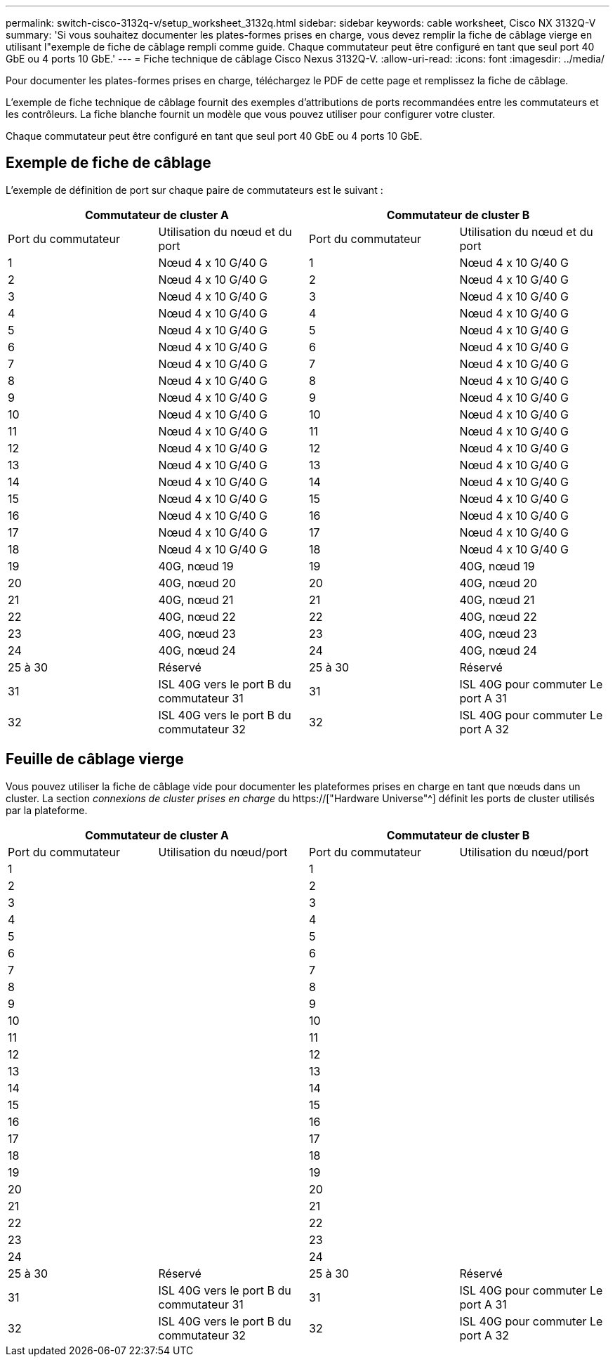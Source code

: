 ---
permalink: switch-cisco-3132q-v/setup_worksheet_3132q.html 
sidebar: sidebar 
keywords: cable worksheet, Cisco NX 3132Q-V 
summary: 'Si vous souhaitez documenter les plates-formes prises en charge, vous devez remplir la fiche de câblage vierge en utilisant l"exemple de fiche de câblage rempli comme guide. Chaque commutateur peut être configuré en tant que seul port 40 GbE ou 4 ports 10 GbE.' 
---
= Fiche technique de câblage Cisco Nexus 3132Q-V.
:allow-uri-read: 
:icons: font
:imagesdir: ../media/


[role="lead"]
Pour documenter les plates-formes prises en charge, téléchargez le PDF de cette page et remplissez la fiche de câblage.

L'exemple de fiche technique de câblage fournit des exemples d'attributions de ports recommandées entre les commutateurs et les contrôleurs. La fiche blanche fournit un modèle que vous pouvez utiliser pour configurer votre cluster.

Chaque commutateur peut être configuré en tant que seul port 40 GbE ou 4 ports 10 GbE.



== Exemple de fiche de câblage

L'exemple de définition de port sur chaque paire de commutateurs est le suivant :

[cols="1, 1, 1, 1"]
|===
2+| Commutateur de cluster A 2+| Commutateur de cluster B 


| Port du commutateur | Utilisation du nœud et du port | Port du commutateur | Utilisation du nœud et du port 


 a| 
1
 a| 
Nœud 4 x 10 G/40 G
 a| 
1
 a| 
Nœud 4 x 10 G/40 G



 a| 
2
 a| 
Nœud 4 x 10 G/40 G
 a| 
2
 a| 
Nœud 4 x 10 G/40 G



 a| 
3
 a| 
Nœud 4 x 10 G/40 G
 a| 
3
 a| 
Nœud 4 x 10 G/40 G



 a| 
4
 a| 
Nœud 4 x 10 G/40 G
 a| 
4
 a| 
Nœud 4 x 10 G/40 G



 a| 
5
 a| 
Nœud 4 x 10 G/40 G
 a| 
5
 a| 
Nœud 4 x 10 G/40 G



 a| 
6
 a| 
Nœud 4 x 10 G/40 G
 a| 
6
 a| 
Nœud 4 x 10 G/40 G



 a| 
7
 a| 
Nœud 4 x 10 G/40 G
 a| 
7
 a| 
Nœud 4 x 10 G/40 G



 a| 
8
 a| 
Nœud 4 x 10 G/40 G
 a| 
8
 a| 
Nœud 4 x 10 G/40 G



 a| 
9
 a| 
Nœud 4 x 10 G/40 G
 a| 
9
 a| 
Nœud 4 x 10 G/40 G



 a| 
10
 a| 
Nœud 4 x 10 G/40 G
 a| 
10
 a| 
Nœud 4 x 10 G/40 G



 a| 
11
 a| 
Nœud 4 x 10 G/40 G
 a| 
11
 a| 
Nœud 4 x 10 G/40 G



 a| 
12
 a| 
Nœud 4 x 10 G/40 G
 a| 
12
 a| 
Nœud 4 x 10 G/40 G



 a| 
13
 a| 
Nœud 4 x 10 G/40 G
 a| 
13
 a| 
Nœud 4 x 10 G/40 G



 a| 
14
 a| 
Nœud 4 x 10 G/40 G
 a| 
14
 a| 
Nœud 4 x 10 G/40 G



 a| 
15
 a| 
Nœud 4 x 10 G/40 G
 a| 
15
 a| 
Nœud 4 x 10 G/40 G



 a| 
16
 a| 
Nœud 4 x 10 G/40 G
 a| 
16
 a| 
Nœud 4 x 10 G/40 G



 a| 
17
 a| 
Nœud 4 x 10 G/40 G
 a| 
17
 a| 
Nœud 4 x 10 G/40 G



 a| 
18
 a| 
Nœud 4 x 10 G/40 G
 a| 
18
 a| 
Nœud 4 x 10 G/40 G



 a| 
19
 a| 
40G, nœud 19
 a| 
19
 a| 
40G, nœud 19



 a| 
20
 a| 
40G, nœud 20
 a| 
20
 a| 
40G, nœud 20



 a| 
21
 a| 
40G, nœud 21
 a| 
21
 a| 
40G, nœud 21



 a| 
22
 a| 
40G, nœud 22
 a| 
22
 a| 
40G, nœud 22



 a| 
23
 a| 
40G, nœud 23
 a| 
23
 a| 
40G, nœud 23



 a| 
24
 a| 
40G, nœud 24
 a| 
24
 a| 
40G, nœud 24



 a| 
25 à 30
 a| 
Réservé
 a| 
25 à 30
 a| 
Réservé



 a| 
31
 a| 
ISL 40G vers le port B du commutateur 31
 a| 
31
 a| 
ISL 40G pour commuter Le port A 31



 a| 
32
 a| 
ISL 40G vers le port B du commutateur 32
 a| 
32
 a| 
ISL 40G pour commuter Le port A 32

|===


== Feuille de câblage vierge

Vous pouvez utiliser la fiche de câblage vide pour documenter les plateformes prises en charge en tant que nœuds dans un cluster. La section _connexions de cluster prises en charge_ du https://["Hardware Universe"^] définit les ports de cluster utilisés par la plateforme.

[cols="1, 1, 1, 1"]
|===
2+| Commutateur de cluster A 2+| Commutateur de cluster B 


| Port du commutateur | Utilisation du nœud/port | Port du commutateur | Utilisation du nœud/port 


 a| 
1
 a| 
 a| 
1
 a| 



 a| 
2
 a| 
 a| 
2
 a| 



 a| 
3
 a| 
 a| 
3
 a| 



 a| 
4
 a| 
 a| 
4
 a| 



 a| 
5
 a| 
 a| 
5
 a| 



 a| 
6
 a| 
 a| 
6
 a| 



 a| 
7
 a| 
 a| 
7
 a| 



 a| 
8
 a| 
 a| 
8
 a| 



 a| 
9
 a| 
 a| 
9
 a| 



 a| 
10
 a| 
 a| 
10
 a| 



 a| 
11
 a| 
 a| 
11
 a| 



 a| 
12
 a| 
 a| 
12
 a| 



 a| 
13
 a| 
 a| 
13
 a| 



 a| 
14
 a| 
 a| 
14
 a| 



 a| 
15
 a| 
 a| 
15
 a| 



 a| 
16
 a| 
 a| 
16
 a| 



 a| 
17
 a| 
 a| 
17
 a| 



 a| 
18
 a| 
 a| 
18
 a| 



 a| 
19
 a| 
 a| 
19
 a| 



 a| 
20
 a| 
 a| 
20
 a| 



 a| 
21
 a| 
 a| 
21
 a| 



 a| 
22
 a| 
 a| 
22
 a| 



 a| 
23
 a| 
 a| 
23
 a| 



 a| 
24
 a| 
 a| 
24
 a| 



 a| 
25 à 30
 a| 
Réservé
 a| 
25 à 30
 a| 
Réservé



 a| 
31
 a| 
ISL 40G vers le port B du commutateur 31
 a| 
31
 a| 
ISL 40G pour commuter Le port A 31



 a| 
32
 a| 
ISL 40G vers le port B du commutateur 32
 a| 
32
 a| 
ISL 40G pour commuter Le port A 32

|===